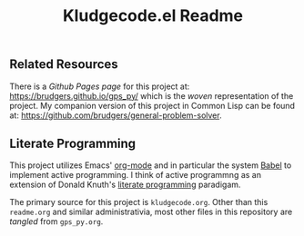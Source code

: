 #+Title: Kludgecode.el Readme

** Related Resources
There is a /Github Pages page/ for this project at: https://brudgers.github.io/gps_py/ which is the /woven/ representation of the project. My companion version of this project in Common Lisp can be found at: https://github.com/brudgers/general-problem-solver. 

** Literate Programming
This project utilizes Emacs' [[http://orgmode.org/][org-mode]] and in particular the system [[http://orgmode.org/worg/org-contrib/babel/][Babel]] to implement active programming. I think of active programmng as an extension of Donald Knuth's [[http://www.literateprogramming.com/knuthweb.pdf][literate programming]] paradigam. 

The primary source for this project is =kludgecode.org=. Other than this =readme.org= and similar administrativia, most other files in this repository are /tangled/ from =gps_py.org=.

